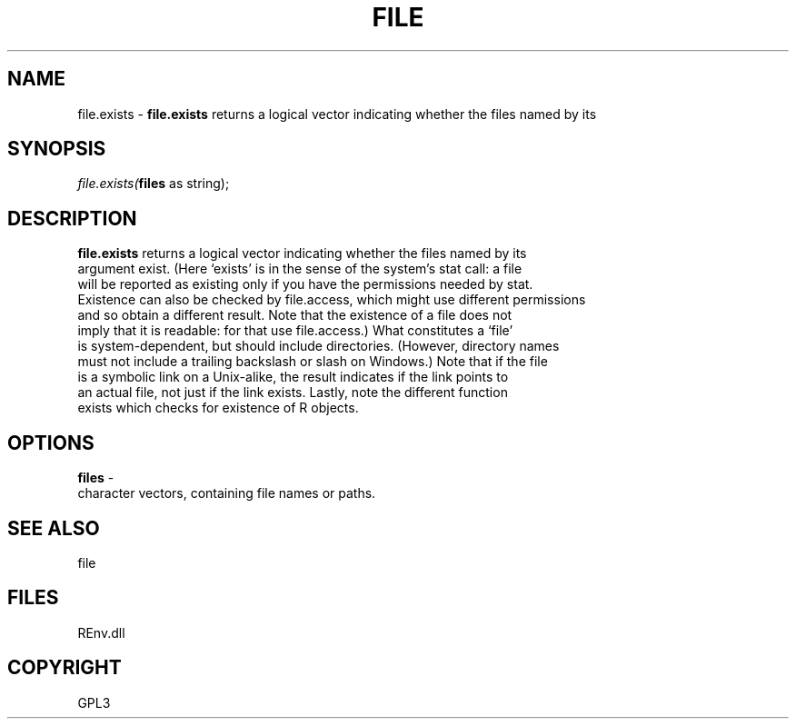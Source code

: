 .\" man page create by R# package system.
.TH FILE 1 2002-May "file.exists" "file.exists"
.SH NAME
file.exists \- \fBfile.exists\fR returns a logical vector indicating whether the files named by its
.SH SYNOPSIS
\fIfile.exists(\fBfiles\fR as string);\fR
.SH DESCRIPTION
.PP
\fBfile.exists\fR returns a logical vector indicating whether the files named by its 
 argument exist. (Here ‘exists’ is in the sense of the system's stat call: a file 
 will be reported as existing only if you have the permissions needed by stat. 
 Existence can also be checked by file.access, which might use different permissions 
 and so obtain a different result. Note that the existence of a file does not 
 imply that it is readable: for that use file.access.) What constitutes a ‘file’ 
 is system-dependent, but should include directories. (However, directory names 
 must not include a trailing backslash or slash on Windows.) Note that if the file 
 is a symbolic link on a Unix-alike, the result indicates if the link points to 
 an actual file, not just if the link exists. Lastly, note the different function 
 exists which checks for existence of R objects.
.PP
.SH OPTIONS
.PP
\fBfiles\fB \fR\- 
 character vectors, containing file names or paths.
. 
.PP
.SH SEE ALSO
file
.SH FILES
.PP
REnv.dll
.PP
.SH COPYRIGHT
GPL3
